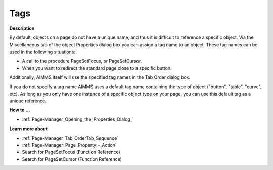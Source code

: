 

.. _Page-Manager_Tags:


Tags
====

**Description** 

By default, objects on a page do not have a unique name, and thus it is difficult to reference a specific object. Via the Miscellaneous tab of the object Properties dialog box you can assign a tag name to an object. These tag names can be used in the following situations:

*	A call to the procedure PageSetFocus, or PageSetCursor.
*	When you want to redirect the standard page close to a specific button.




Additionally, AIMMS itself will use the specified tag names in the Tab Order dialog box.





If you do not specify a tag name AIMMS uses a default tag name containing the type of object ("button", "table", "curve", etc). As long as you only have one instance of a specific object type on your page, you can use this default tag as a unique reference.





**How to ...** 

*	:ref:`Page-Manager_Opening_the_Properties_Dialog_`  




**Learn more about** 

*	:ref:`Page-Manager_Tab_OrderTab_Sequence`  
*	:ref:`Page-Manager_Page_Property_-_Action`  
*	Search for PageSetFocus (Function Reference)
*	Search for PageSetCursor (Function Reference)



